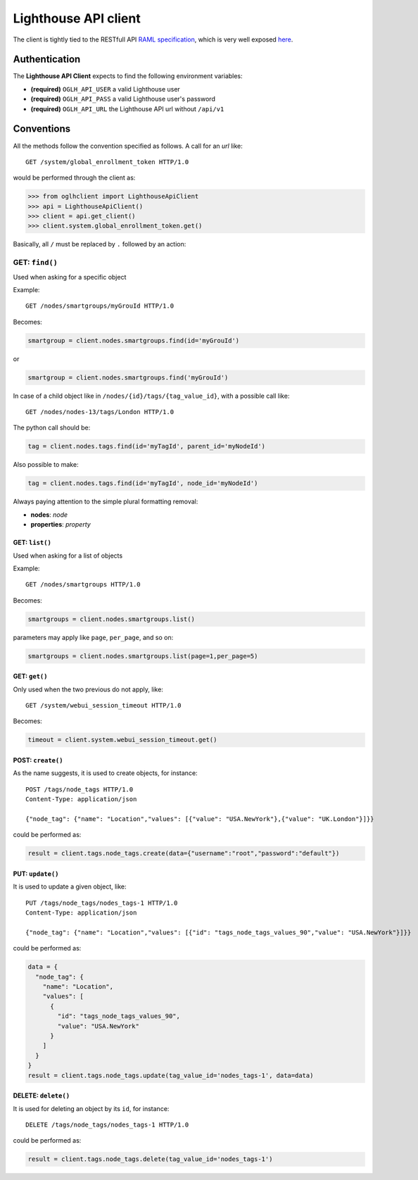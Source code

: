 Lighthouse API client
=====================

The client is tightly tied to the RESTfull API `RAML
specification <http://ftp.opengear.com/download/api/lighthouse/og-rest-api-specification-v1.raml>`__,
which is very well exposed
`here <http://ftp.opengear.com/download/api/lighthouse/og-rest-api-specification-v1.html>`__.

Authentication
--------------

The **Lighthouse API Client** expects to find the following environment
variables:

-  **(required)** ``OGLH_API_USER`` a valid Lighthouse user
-  **(required)** ``OGLH_API_PASS`` a valid Lighthouse user's password
-  **(required)** ``OGLH_API_URL`` the Lighthouse API url without
   ``/api/v1``

Conventions
-----------

All the methods follow the convention specified as follows. A call for
an *url* like:

::

    GET /system/global_enrollment_token HTTP/1.0

would be performed through the client as:

.. code:: python

    >>> from oglhclient import LighthouseApiClient
    >>> api = LighthouseApiClient()
    >>> client = api.get_client()
    >>> client.system.global_enrollment_token.get()

Basically, all ``/`` must be replaced by ``.`` followed by an action:

GET: ``find()``
^^^^^^^^^^^^^^^

Used when asking for a specific object

Example:

::

    GET /nodes/smartgroups/myGrouId HTTP/1.0

Becomes:

.. code:: python

    smartgroup = client.nodes.smartgroups.find(id='myGrouId')

or

.. code:: python

    smartgroup = client.nodes.smartgroups.find('myGrouId')

In case of a child object like in ``/nodes/{id}/tags/{tag_value_id}``,
with a possible call like:

::

    GET /nodes/nodes-13/tags/London HTTP/1.0

The python call should be:

.. code:: python

    tag = client.nodes.tags.find(id='myTagId', parent_id='myNodeId')

Also possible to make:

.. code:: python

    tag = client.nodes.tags.find(id='myTagId', node_id='myNodeId')

Always paying attention to the simple plural formatting removal:

-  **nodes**: *node*
-  **properties**: *property*

GET: ``list()``
~~~~~~~~~~~~~~~

Used when asking for a list of objects

Example:

::

    GET /nodes/smartgroups HTTP/1.0

Becomes:

.. code:: python

    smartgroups = client.nodes.smartgroups.list()

parameters may apply like ``page``, ``per_page``, and so on:

.. code:: python

    smartgroups = client.nodes.smartgroups.list(page=1,per_page=5)

GET: ``get()``
~~~~~~~~~~~~~~

Only used when the two previous do not apply, like:

::

    GET /system/webui_session_timeout HTTP/1.0

Becomes:

.. code:: python

    timeout = client.system.webui_session_timeout.get()

POST: ``create()``
~~~~~~~~~~~~~~~~~~

As the name suggests, it is used to create objects, for instance:

::

    POST /tags/node_tags HTTP/1.0
    Content-Type: application/json

    {"node_tag": {"name": "Location","values": [{"value": "USA.NewYork"},{"value": "UK.London"}]}}

could be performed as:

.. code:: python

    result = client.tags.node_tags.create(data={"username":"root","password":"default"})

PUT: ``update()``
~~~~~~~~~~~~~~~~~

It is used to update a given object, like:

::

    PUT /tags/node_tags/nodes_tags-1 HTTP/1.0
    Content-Type: application/json

    {"node_tag": {"name": "Location","values": [{"id": "tags_node_tags_values_90","value": "USA.NewYork"}]}}

could be performed as:

.. code:: python

    data = {
      "node_tag": {
        "name": "Location",
        "values": [
          {
            "id": "tags_node_tags_values_90",
            "value": "USA.NewYork"
          }
        ]
      }
    }
    result = client.tags.node_tags.update(tag_value_id='nodes_tags-1', data=data)

DELETE: ``delete()``
~~~~~~~~~~~~~~~~~~~~

It is used for deleting an object by its ``id``, for instance:

::

    DELETE /tags/node_tags/nodes_tags-1 HTTP/1.0

could be performed as:

.. code:: python

    result = client.tags.node_tags.delete(tag_value_id='nodes_tags-1')

